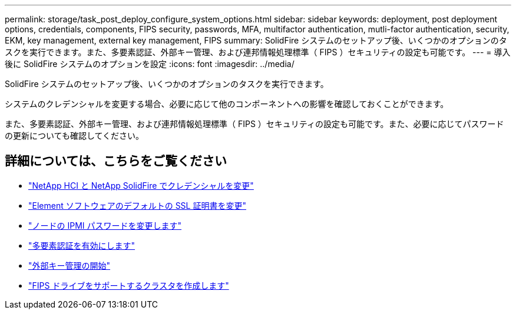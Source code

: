 ---
permalink: storage/task_post_deploy_configure_system_options.html 
sidebar: sidebar 
keywords: deployment, post deployment options, credentials, components, FIPS security, passwords, MFA, multifactor authentication, mutli-factor authentication, security, EKM, key management, external key management, FIPS 
summary: SolidFire システムのセットアップ後、いくつかのオプションのタスクを実行できます。また、多要素認証、外部キー管理、および連邦情報処理標準（ FIPS ）セキュリティの設定も可能です。 
---
= 導入後に SolidFire システムのオプションを設定
:icons: font
:imagesdir: ../media/


[role="lead"]
SolidFire システムのセットアップ後、いくつかのオプションのタスクを実行できます。

システムのクレデンシャルを変更する場合、必要に応じて他のコンポーネントへの影響を確認しておくことができます。

また、多要素認証、外部キー管理、および連邦情報処理標準（ FIPS ）セキュリティの設定も可能です。また、必要に応じてパスワードの更新についても確認してください。



== 詳細については、こちらをご覧ください

* link:task_post_deploy_credentials.html["NetApp HCI と NetApp SolidFire でクレデンシャルを変更"]
* link:reference_post_deploy_change_default_ssl_certificate.html["Element ソフトウェアのデフォルトの SSL 証明書を変更"]
* link:task_post_deploy_credential_change_ipmi_password.html["ノードの IPMI パスワードを変更します"]
* link:concept_system_manage_mfa_enable_multi_factor_authentication.html["多要素認証を有効にします"]
* link:concept_system_manage_key_get_started_with_external_key_management.html["外部キー管理の開始"]
* link:task_system_manage_fips_create_a_cluster_supporting_fips_drives.html["FIPS ドライブをサポートするクラスタを作成します"]

